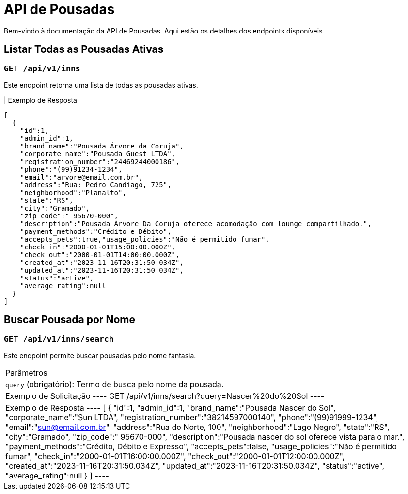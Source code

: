 = API de Pousadas

Bem-vindo à documentação da API de Pousadas. Aqui estão os detalhes dos endpoints disponíveis.

== Listar Todas as Pousadas Ativas

=== `GET /api/v1/inns`

Este endpoint retorna uma lista de todas as pousadas ativas.

| Exemplo de Resposta
----
[
  {
    "id":1,
    "admin_id":1,
    "brand_name":"Pousada Árvore da Coruja",
    "corporate_name":"Pousada Guest LTDA",
    "registration_number":"24469244000186",
    "phone":"(99)91234-1234",
    "email":"arvore@email.com.br",
    "address":"Rua: Pedro Candiago, 725",
    "neighborhood":"Planalto",
    "state":"RS",
    "city":"Gramado",
    "zip_code":" 95670-000",
    "description":"Pousada Árvore Da Coruja oferece acomodação com lounge compartilhado.",
    "payment_methods":"Crédito e Débito",
    "accepts_pets":true,"usage_policies":"Não é permitido fumar",
    "check_in":"2000-01-01T15:00:00.000Z",
    "check_out":"2000-01-01T14:00:00.000Z",
    "created_at":"2023-11-16T20:31:50.034Z",
    "updated_at":"2023-11-16T20:31:50.034Z",
    "status":"active",
    "average_rating":null
  }
]
----

== Buscar Pousada por Nome

=== `GET /api/v1/inns/search`

Este endpoint permite buscar pousadas pelo nome fantasia.

|===
| Parâmetros
| `query` (obrigatório): Termo de busca pelo nome da pousada.

| Exemplo de Solicitação
----
GET /api/v1/inns/search?query=Nascer%20do%20Sol
----

| Exemplo de Resposta
----
[
  {
    "id":1,
    "admin_id":1,
    "brand_name":"Pousada Nascer do Sol",
    "corporate_name":"Sun LTDA",
    "registration_number":"38214597000140",
    "phone":"(99)91999-1234",
    "email":"sun@email.com.br",
    "address":"Rua do Norte, 100",
    "neighborhood":"Lago Negro",
    "state":"RS",
    "city":"Gramado",
    "zip_code":" 95670-000",
    "description":"Pousada nascer do sol oferece vista para o mar.",
    "payment_methods":"Crédito, Débito e Expresso",
    "accepts_pets":false,
    "usage_policies":"Não é permitido fumar",
    "check_in":"2000-01-01T16:00:00.000Z",
    "check_out":"2000-01-01T12:00:00.000Z",
    "created_at":"2023-11-16T20:31:50.034Z",
    "updated_at":"2023-11-16T20:31:50.034Z",
    "status":"active",
    "average_rating":null
  }
]
----
